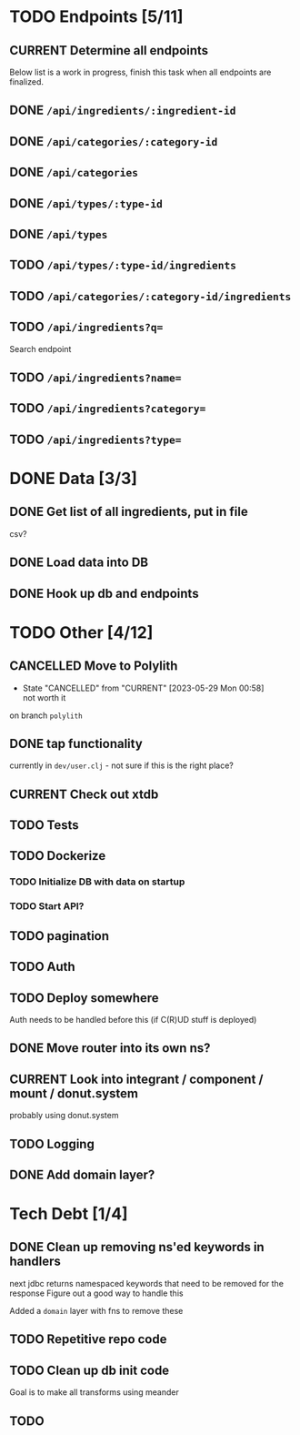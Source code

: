 * TODO Endpoints [5/11]
** CURRENT Determine all endpoints
Below list is a work in progress, finish this task when all endpoints are finalized.
** DONE =/api/ingredients/:ingredient-id=
** DONE =/api/categories/:category-id=
** DONE =/api/categories=
** DONE =/api/types/:type-id=
** DONE =/api/types=
** TODO =/api/types/:type-id/ingredients=
** TODO =/api/categories/:category-id/ingredients=
** TODO =/api/ingredients?q==
Search endpoint
** TODO =/api/ingredients?name==
** TODO =/api/ingredients?category==
** TODO =/api/ingredients?type==

* DONE Data [3/3]
** DONE Get list of all ingredients, put in file
csv?
** DONE Load data into DB
** DONE Hook up db and endpoints
* TODO Other [4/12]
** CANCELLED Move to Polylith
- State "CANCELLED"  from "CURRENT"    [2023-05-29 Mon 00:58] \\
  not worth it
on branch =polylith=
** DONE tap functionality
currently in =dev/user.clj= - not sure if this is the right place?
** CURRENT Check out xtdb
** TODO Tests
** TODO Dockerize
*** TODO Initialize DB with data on startup
*** TODO Start API?
** TODO pagination
** TODO Auth
** TODO Deploy somewhere
Auth needs to be handled before this (if C(R)UD stuff is deployed)
** DONE Move router into its own ns?
** CURRENT Look into integrant / component / mount / donut.system
probably using donut.system
** TODO Logging
** DONE Add domain layer?
* Tech Debt [1/4]
** DONE Clean up removing ns'ed keywords in handlers
next jdbc returns namespaced keywords that need to be  removed for the response
Figure out a good way to handle this

Added a =domain= layer with fns to remove these
** TODO Repetitive repo code
** TODO Clean up db init code
Goal is to make all transforms using meander
** TODO 
